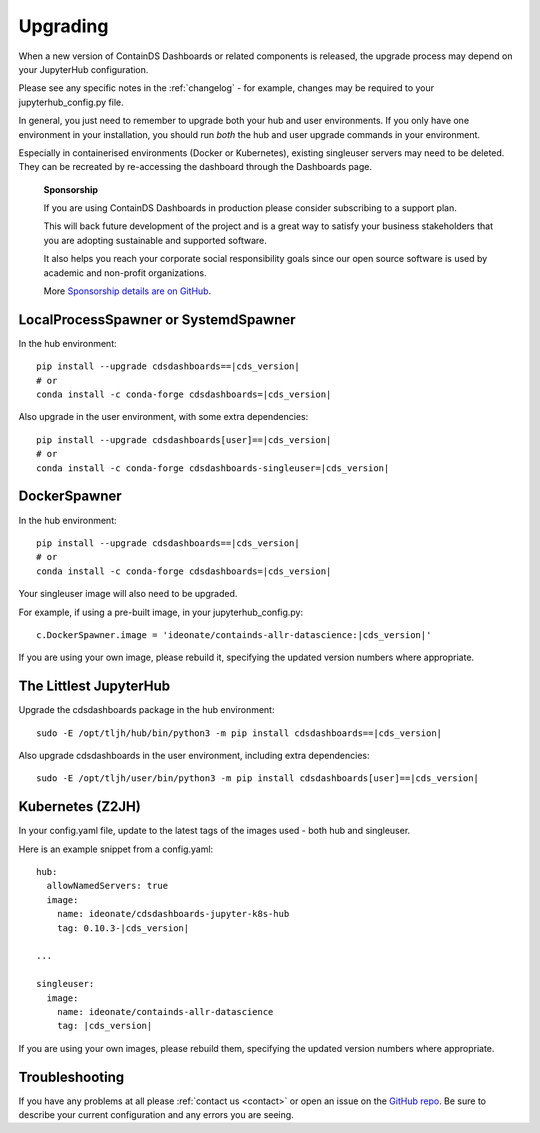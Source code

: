 .. _upgrading:

Upgrading
---------

When a new version of ContainDS Dashboards or related components is released, the upgrade process may depend on your JupyterHub configuration.

Please see any specific notes in the :ref:`changelog` - for example, changes may be required to your jupyterhub_config.py file.

In general, you just need to remember to upgrade both your hub and user environments. If you only have one environment in your installation, you 
should run *both* the hub and user upgrade commands in your environment.

Especially in containerised environments (Docker or Kubernetes), existing singleuser servers may need to be deleted. They can be recreated by re-accessing 
the dashboard through the Dashboards page.

    **Sponsorship**

    If you are using ContainDS Dashboards in production please consider subscribing to a support plan.

    This will back future development of the 
    project and is a great way to satisfy your business stakeholders that you are adopting sustainable and supported software.

    It also helps you reach your corporate social responsibility goals since our open source software is used by academic and non-profit organizations. 
    
    More `Sponsorship details are on GitHub <https://github.com/sponsors/ideonate>`__.


LocalProcessSpawner or SystemdSpawner
=====================================

In the hub environment:


.. parsed-literal::

    pip install --upgrade cdsdashboards==\ |cds_version|
    # or
    conda install -c conda-forge cdsdashboards=\ |cds_version|


Also upgrade in the user environment, with some extra dependencies:


.. parsed-literal::

    pip install --upgrade cdsdashboards[user]==\ |cds_version|
    # or
    conda install -c conda-forge cdsdashboards-singleuser=\ |cds_version|


DockerSpawner
=============

In the hub environment:

.. parsed-literal::

    pip install --upgrade cdsdashboards==\ |cds_version|
    # or
    conda install -c conda-forge cdsdashboards=\ |cds_version|


Your singleuser image will also need to be upgraded.

For example, if using a pre-built image, in your jupyterhub_config.py:

.. parsed-literal::

    c.DockerSpawner.image = 'ideonate/containds-allr-datascience:|cds_version|'


If you are using your own image, please rebuild it, specifying the updated 
version numbers where appropriate.

The Littlest JupyterHub
=======================

Upgrade the cdsdashboards package in the hub environment:

.. parsed-literal::

    sudo -E /opt/tljh/hub/bin/python3 -m pip install cdsdashboards==\ |cds_version| 


Also upgrade cdsdashboards in the user environment, including extra dependencies:

.. parsed-literal::

    sudo -E /opt/tljh/user/bin/python3 -m pip install cdsdashboards[user]==\ |cds_version| 


Kubernetes (Z2JH)
=================

In your config.yaml file, update to the latest tags of the images used - both hub and singleuser.

Here is an example snippet from a config.yaml:

.. parsed-literal::

    hub:
      allowNamedServers: true
      image:
        name: ideonate/cdsdashboards-jupyter-k8s-hub
        tag: 0.10.3-|cds_version|
    
    ...
    
    singleuser:
      image:
        name: ideonate/containds-allr-datascience
        tag: |cds_version|
    

If you are using your own images, please rebuild them, specifying the updated 
version numbers where appropriate.


Troubleshooting
===============

If you have any problems at all please :ref:`contact us <contact>` or open an 
issue on the `GitHub repo <https://github.com/ideonate/cdsdashboards/issues>`__. 
Be sure to describe your current configuration and 
any errors you are seeing.

